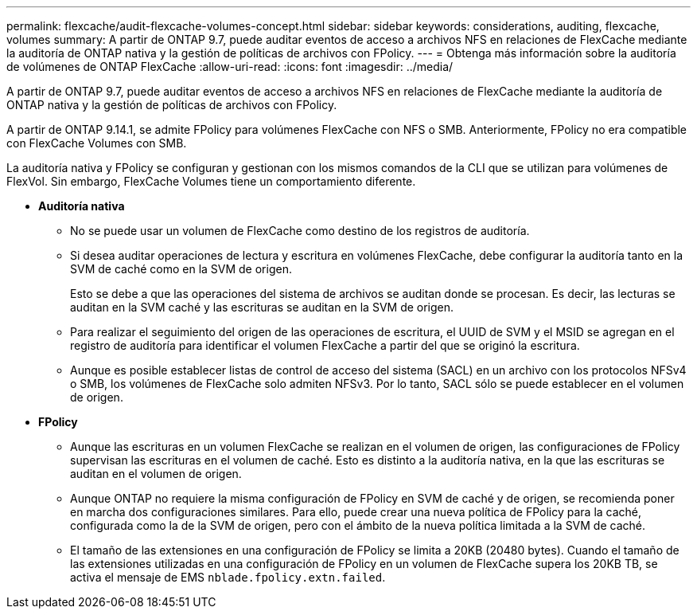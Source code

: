 ---
permalink: flexcache/audit-flexcache-volumes-concept.html 
sidebar: sidebar 
keywords: considerations, auditing, flexcache, volumes 
summary: A partir de ONTAP 9.7, puede auditar eventos de acceso a archivos NFS en relaciones de FlexCache mediante la auditoría de ONTAP nativa y la gestión de políticas de archivos con FPolicy. 
---
= Obtenga más información sobre la auditoría de volúmenes de ONTAP FlexCache
:allow-uri-read: 
:icons: font
:imagesdir: ../media/


[role="lead"]
A partir de ONTAP 9.7, puede auditar eventos de acceso a archivos NFS en relaciones de FlexCache mediante la auditoría de ONTAP nativa y la gestión de políticas de archivos con FPolicy.

A partir de ONTAP 9.14.1, se admite FPolicy para volúmenes FlexCache con NFS o SMB. Anteriormente, FPolicy no era compatible con FlexCache Volumes con SMB.

La auditoría nativa y FPolicy se configuran y gestionan con los mismos comandos de la CLI que se utilizan para volúmenes de FlexVol. Sin embargo, FlexCache Volumes tiene un comportamiento diferente.

* *Auditoría nativa*
+
** No se puede usar un volumen de FlexCache como destino de los registros de auditoría.
** Si desea auditar operaciones de lectura y escritura en volúmenes FlexCache, debe configurar la auditoría tanto en la SVM de caché como en la SVM de origen.
+
Esto se debe a que las operaciones del sistema de archivos se auditan donde se procesan. Es decir, las lecturas se auditan en la SVM caché y las escrituras se auditan en la SVM de origen.

** Para realizar el seguimiento del origen de las operaciones de escritura, el UUID de SVM y el MSID se agregan en el registro de auditoría para identificar el volumen FlexCache a partir del que se originó la escritura.
** Aunque es posible establecer listas de control de acceso del sistema (SACL) en un archivo con los protocolos NFSv4 o SMB, los volúmenes de FlexCache solo admiten NFSv3. Por lo tanto, SACL sólo se puede establecer en el volumen de origen.


* *FPolicy*
+
** Aunque las escrituras en un volumen FlexCache se realizan en el volumen de origen, las configuraciones de FPolicy supervisan las escrituras en el volumen de caché. Esto es distinto a la auditoría nativa, en la que las escrituras se auditan en el volumen de origen.
** Aunque ONTAP no requiere la misma configuración de FPolicy en SVM de caché y de origen, se recomienda poner en marcha dos configuraciones similares. Para ello, puede crear una nueva política de FPolicy para la caché, configurada como la de la SVM de origen, pero con el ámbito de la nueva política limitada a la SVM de caché.
** El tamaño de las extensiones en una configuración de FPolicy se limita a 20KB (20480 bytes). Cuando el tamaño de las extensiones utilizadas en una configuración de FPolicy en un volumen de FlexCache supera los 20KB TB, se activa el mensaje de EMS `nblade.fpolicy.extn.failed`.



